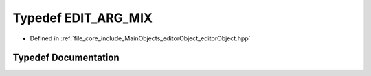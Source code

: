 .. _exhale_typedef_editor_object_8hpp_1a8c7c688d1e63ff780f13669e00fc091c:

Typedef EDIT_ARG_MIX
====================

- Defined in :ref:`file_core_include_MainObjects_editorObject_editorObject.hpp`


Typedef Documentation
---------------------


.. doxygentypedef:: EDIT_ARG_MIX
   :project: Project_DJ_Engine
